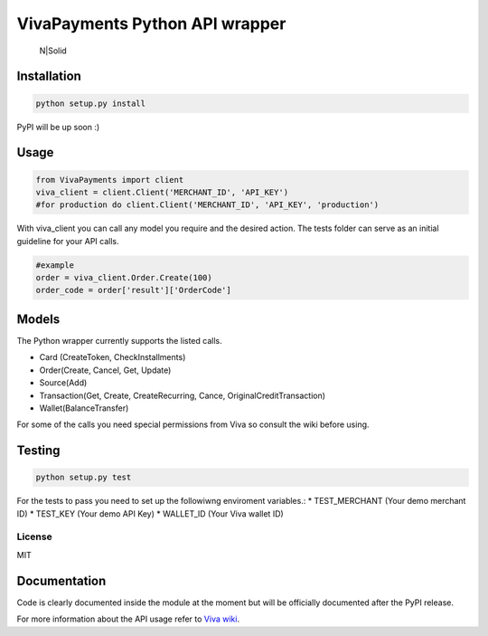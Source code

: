 VivaPayments Python API wrapper
===============================

.. figure:: https://www.vivawallet.com/App_Themes/VivaWallet/Resources/img/viva-logo.png
   :alt: N\|Solid

   N\|Solid

Installation
~~~~~~~~~~~~

.. code:: bash

    python setup.py install

PyPI will be up soon :)

Usage
~~~~~

.. code:: sh

    from VivaPayments import client
    viva_client = client.Client('MERCHANT_ID', 'API_KEY')
    #for production do client.Client('MERCHANT_ID', 'API_KEY', 'production')

With viva\_client you can call any model you require and the desired
action. The tests folder can serve as an initial guideline for your API
calls.

.. code:: sh

    #example
    order = viva_client.Order.Create(100)
    order_code = order['result']['OrderCode']

Models
~~~~~~

The Python wrapper currently supports the listed calls.

-  Card (CreateToken, CheckInstallments)
-  Order(Create, Cancel, Get, Update)
-  Source(Add)
-  Transaction(Get, Create, CreateRecurring, Cance,
   OriginalCreditTransaction)
-  Wallet(BalanceTransfer)

For some of the calls you need special permissions from Viva so consult
the wiki before using.

Testing
~~~~~~~

.. code:: sh

    python setup.py test

For the tests to pass you need to set up the followiwng enviroment
variables.: \* TEST\_MERCHANT (Your demo merchant ID) \* TEST\_KEY (Your
demo API Key) \* WALLET\_ID (Your Viva wallet ID)

License
-------

MIT

Documentation
~~~~~~~~~~~~~

Code is clearly documented inside the module at the moment but will be
officially documented after the PyPI release.

For more information about the API usage refer to `Viva wiki`_.

.. _Viva wiki: https://github.com/VivaPayments/API/wiki